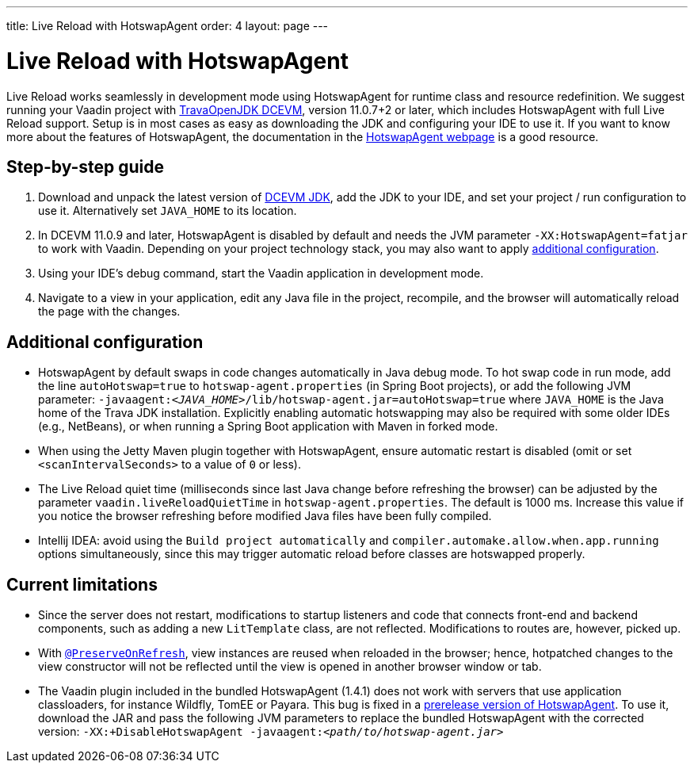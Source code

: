 ---
title: Live Reload with HotswapAgent
order: 4
layout: page
---

= Live Reload with HotswapAgent

Live Reload works seamlessly in development mode using HotswapAgent for runtime class and resource redefinition.
We suggest running your Vaadin project with https://github.com/TravaOpenJDK/trava-jdk-11-dcevm/releases[TravaOpenJDK DCEVM], version 11.0.7+2 or later, which includes HotswapAgent with full Live Reload support.
Setup is in most cases as easy as downloading the JDK and configuring your IDE to use it.
If you want to know more about the features of HotswapAgent, the documentation in the http://hotswapagent.org/[HotswapAgent webpage] is a good resource.

== Step-by-step guide

. Download and unpack the latest version of https://github.com/TravaOpenJDK/trava-jdk-11-dcevm/releases[DCEVM JDK], add the JDK to your IDE, and set your project / run configuration to use it.
  Alternatively set `JAVA_HOME` to its location.
. In DCEVM 11.0.9 and later, HotswapAgent is disabled by default and needs the JVM parameter `-XX:HotswapAgent=fatjar` to work with Vaadin.
  Depending on your project technology stack, you may also want to apply <<configuration, additional configuration>>.
. Using your IDE's debug command, start the Vaadin application in development mode.
. Navigate to a view in your application, edit any Java file in the project, recompile, and the browser will automatically reload the page with the changes.

== [#configuration]#Additional configuration#

* HotswapAgent by default swaps in code changes automatically in Java debug mode.
  To hot swap code in run mode, add the line `autoHotswap=true` to `hotswap-agent.properties` (in Spring Boot projects), or add the following JVM parameter: `-javaagent:__<JAVA_HOME>__/lib/hotswap-agent.jar=autoHotswap=true` where `JAVA_HOME` is the Java home of the Trava JDK installation.
  Explicitly enabling automatic hotswapping may also be required with some older IDEs (e.g., NetBeans), or when running a Spring Boot application with Maven in forked mode.
* When using the Jetty Maven plugin together with HotswapAgent, ensure automatic restart is disabled (omit or set `<scanIntervalSeconds>` to a value of  `0` or less).
* The Live Reload quiet time (milliseconds since last Java change before refreshing the browser) can be adjusted by the parameter `vaadin.liveReloadQuietTime` in `hotswap-agent.properties`.
  The default is 1000 ms. Increase this value if you notice the browser refreshing before modified Java files have been fully compiled.
* Intellij IDEA: avoid using the `Build project automatically` and `compiler.automake.allow.when.app.running` options simultaneously, since this may trigger automatic reload before classes are hotswapped properly.

== Current limitations

* Since the server does not restart, modifications to startup listeners and code that connects front-end and backend components, such as adding a new `LitTemplate` class, are not reflected.
Modifications to routes are, however, picked up.
* With <<{articles}/flow/advanced/preserving-state-on-refresh#,`@PreserveOnRefresh`>>, view instances are reused when reloaded in the browser; hence, hotpatched changes to the view constructor will not be reflected until the view is opened in another browser window or tab.
* The Vaadin plugin included in the bundled HotswapAgent (1.4.1) does not work with servers that use application classloaders, for instance Wildfly, TomEE or Payara.
This bug is fixed in a https://github.com/HotswapProjects/HotswapAgent/releases/tag/1.4.2-SNAPSHOT[prerelease version of HotswapAgent].
To use it, download the JAR and pass the following JVM parameters to replace the bundled HotswapAgent with the corrected version: `-XX:+DisableHotswapAgent -javaagent:__<path/to/hotswap-agent.jar>__`
